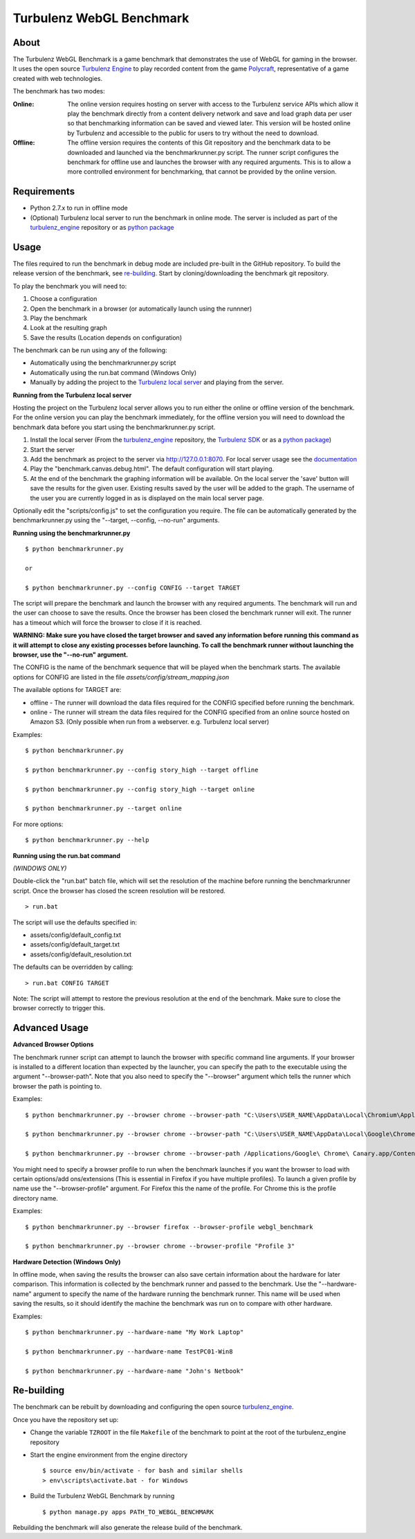 Turbulenz WebGL Benchmark
=========================

About
-----

The Turbulenz WebGL Benchmark is a game benchmark that demonstrates the use of WebGL for gaming in the browser.
It uses the open source `Turbulenz Engine <https://github.com/turbulenz/turbulenz_engine>`_ to play recorded content from the game `Polycraft <http://polycraftgame.com>`_, representative of a game created with web technologies.

The benchmark has two modes:

:Online: The online version requires hosting on server with access to the Turbulenz service APIs which allow it play the benchmark directly from a content delivery network and save and load graph data per user so that benchmarking information can be saved and viewed later.
    This version will be hosted online by Turbulenz and accessible to the public for users to try without the need to download.

:Offline: The offline version requires the contents of this Git repository and the benchmark data to be downloaded and launched via the benchmarkrunner.py script.
    The runner script configures the benchmark for offline use and launches the browser with any required arguments.
    This is to allow a more controlled environment for benchmarking, that cannot be provided by the online version.

Requirements
------------

* Python 2.7.x to run in offline mode
* (Optional) Turbulenz local server to run the benchmark in online mode. The server is included as part of the `turbulenz_engine <https://github.com/turbulenz/turbulenz_engine>`_ repository or as `python package <https://pypi.python.org/pypi/turbulenz_local>`_

Usage
-----

The files required to run the benchmark in debug mode are included pre-built in the GitHub repository. To build the release version of the benchmark, see `re-building`_.
Start by cloning/downloading the benchmark git repository.

To play the benchmark you will need to:

1) Choose a configuration

2) Open the benchmark in a browser (or automatically launch using the runnner)

3) Play the benchmark

4) Look at the resulting graph

5) Save the results (Location depends on configuration)

The benchmark can be run using any of the following:

* Automatically using the benchmarkrunner.py script

* Automatically using the run.bat command (Windows Only)

* Manually by adding the project to the `Turbulenz local server <https://github.com/turbulenz/turbulenz_local>`_ and playing from the server.

**Running from the Turbulenz local server**

Hosting the project on the Turbulenz local server allows you to run either the online or offline version of the benchmark.
For the online version you can play the benchmark immediately, for the offline version you will need to download the benchmark data before you start using the benchmarkrunner.py script.

1) Install the local server (From the `turbulenz_engine <https://github.com/turbulenz/turbulenz_engine>`_ repository, the `Turbulenz SDK <https://hub.turbulenz.com/#downloads>`_ or as a `python package <https://pypi.python.org/pypi/turbulenz_local>`_)
2) Start the server

3) Add the benchmark as project to the server via `<http://127.0.0.1:8070>`__. For local server usage see the `documentation <http://docs.turbulenz.com/local/user_guide.html#adding-an-existing-project>`_

4) Play the "benchmark.canvas.debug.html". The default configuration will start playing.

5) At the end of the benchmark the graphing information will be available. On the local server the 'save' button will save the results for the given user. Existing results saved by the user will be added to the graph. The username of the user you are currently logged in as is displayed on the main local server page.

Optionally edit the "scripts/config.js" to set the configuration you require. The file can be automatically generated by the benchmarkrunner.py using the "--target, --config, --no-run" arguments.

**Running using the benchmarkrunner.py**
::
    $ python benchmarkrunner.py

    or

    $ python benchmarkrunner.py --config CONFIG --target TARGET

The script will prepare the benchmark and launch the browser with any required arguments.
The benchmark will run and the user can choose to save the results.
Once the browser has been closed the benchmark runner will exit.
The runner has a timeout which will force the browser to close if it is reached.

**WARNING: Make sure you have closed the target browser and saved any information before running this command as it will attempt to close any existing processes before launching.
To call the benchmark runner without launching the browser, use the "--no-run" argument.**

The CONFIG is the name of the benchmark sequence that will be played when the benchmark starts.
The available options for CONFIG are listed in the file *assets/config/stream_mapping.json*

The available options for TARGET are:

* offline - The runner will download the data files required for the CONFIG specified before running the benchmark.

* online - The runner will stream the data files required for the CONFIG specified from an online source hosted on Amazon S3. (Only possible when run from a webserver. e.g. Turbulenz local server)

Examples::

    $ python benchmarkrunner.py

    $ python benchmarkrunner.py --config story_high --target offline

    $ python benchmarkrunner.py --config story_high --target online

    $ python benchmarkrunner.py --target online

For more options::

    $ python benchmarkrunner.py --help

**Running using the run.bat command**

*(WINDOWS ONLY)*

Double-click the "run.bat" batch file, which will set the resolution of the machine before running the benchmarkrunner script.
Once the browser has closed the screen resolution will be restored.
::
    > run.bat

The script will use the defaults specified in:

- assets/config/default_config.txt
- assets/config/default_target.txt
- assets/config/default_resolution.txt

The defaults can be overridden by calling:
::
    > run.bat CONFIG TARGET

Note: The script will attempt to restore the previous resolution at the end of the benchmark. Make sure to close the browser correctly to trigger this.

Advanced Usage
--------------

**Advanced Browser Options**

The benchmark runner script can attempt to launch the browser with specific command line arguments.
If your browser is installed to a different location than expected by the launcher, you can specify the path to the executable using the argument "--browser-path".
Note that you also need to specify the "--browser" argument which tells the runner which browser the path is pointing to.

Examples::

    $ python benchmarkrunner.py --browser chrome --browser-path "C:\Users\USER_NAME\AppData\Local\Chromium\Application\chrome.exe"

    $ python benchmarkrunner.py --browser chrome --browser-path "C:\Users\USER_NAME\AppData\Local\Google\Chrome SxS\Application\chrome.exe"

    $ python benchmarkrunner.py --browser chrome --browser-path /Applications/Google\ Chrome\ Canary.app/Contents/MacOS/Google\ Chrome\ Canary


You might need to specify a browser profile to run when the benchmark launches if you want the browser to load with certain options/add ons/extensions (This is essential in Firefox if you have multiple profiles). To launch a given profile by name use the "--browser-profile" argument. For Firefox this the name of the profile. For Chrome this is the profile directory name.

Examples::

    $ python benchmarkrunner.py --browser firefox --browser-profile webgl_benchmark

    $ python benchmarkrunner.py --browser chrome --browser-profile "Profile 3"

**Hardware Detection (Windows Only)**

In offline mode, when saving the results the browser can also save certain information about the hardware for later comparison.
This information is collected by the benchmark runner and passed to the benchmark.
Use the "--hardware-name" argument to specify the name of the hardware running the benchmark runner.
This name will be used when saving the results, so it should identify the machine the benchmark was run on to compare with other hardware.

Examples::

    $ python benchmarkrunner.py --hardware-name "My Work Laptop"

    $ python benchmarkrunner.py --hardware-name TestPC01-Win8

    $ python benchmarkrunner.py --hardware-name "John's Netbook"

Re-building
-----------

The benchmark can be rebuilt by downloading and configuring the open source `turbulenz_engine <https://github.com/turbulenz/turbulenz_engine>`_.

Once you have the repository set up:

- Change the variable ``TZROOT`` in the file ``Makefile`` of the benchmark to point at the root of the turbulenz_engine repository
- Start the engine environment from the engine directory
  ::

        $ source env/bin/activate - for bash and similar shells
        > env\scripts\activate.bat - for Windows
- Build the Turbulenz WebGL Benchmark by running
  ::

        $ python manage.py apps PATH_TO_WEBGL_BENCHMARK

Rebuilding the benchmark will also generate the release build of the benchmark.

